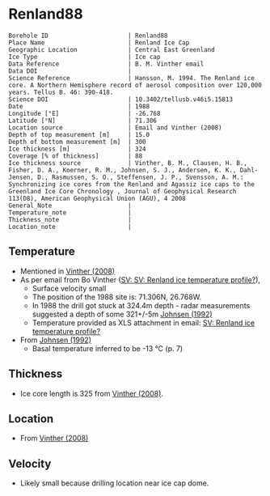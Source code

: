 * Renland88
:PROPERTIES:
:header-args:jupyter-python+: :session ds :kernel ds
:clearpage: t
:END:

#+NAME: ingest_meta
#+BEGIN_SRC bash :results verbatim :exports results
cat meta.bsv | sed 's/|/@| /' | column -s"@" -t
#+END_SRC

#+RESULTS: ingest_meta
#+begin_example
Borehole ID                      | Renland88
Place Name                       | Renland Ice Cap
Geographic Location              | Central East Greenland
Ice Type                         | Ice cap
Data Reference                   | B. M. Vinther email
Data DOI                         | 
Science Reference                | Hansson, M. 1994. The Renland ice core. A Northern Hemisphere record of aerosol composition over 120,000 years. Tellus B. 46: 390-418.
Science DOI                      | 10.3402/tellusb.v46i5.15813
Date                             | 1988
Longitude [°E]                   | -26.768
Latitude [°N]                    | 71.306
Location source                  | Email and Vinther (2008)
Depth of top measurement [m]     | 15.0
Depth of bottom measurement [m]  | 300
Ice thickness [m]                | 324
Coverage [% of thickness]        | 88
Ice thickness source             | Vinther, B. M., Clausen, H. B., Fisher, D. A., Koerner, R. M., Johnsen, S. J., Andersen, K. K., Dahl-Jensen, D., Rasmussen, S. O., Steffensen, J. P., Svensson, A. M.: Synchronizing ice cores from the Renland and Agassiz ice caps to the Greenland Ice Core Chronology , Journal of Geophysical Research 113(D8), American Geophysical Union (AGU), 4 2008 
General_Note                     | 
Temperature_note                 | 
Thickness_note                   | 
Location_note                    | 
#+end_example

** Temperature

+ Mentioned in [[citet:vinther_2008][Vinther (2008)]]
+ As per email from Bo Vinther ([[mu4e:msgid:2033620922.1391238.1606871518421@titapp04][SV: SV: Renland ice temperature profile?]]),
  + Surface velocity small
  + The position of the 1988 site is: 71.306N, 26.768W.
  + In 1988 the drill got stuck at 324.4m depth - radar measurements suggested a depth of some 321+/-5m [[citep:johnsen_1992][Johnsen (1992)]]
  + Temperature provided as XLS attachment in email: [[mu4e:msgid:9d866df4f1bc4dd8aaa1216ad90406dc@nbi.ku.dk][SV: Renland ice temperature profile?]]
+ From [[citet:johnsen_1992][Johnsen (1992)]]
  + Basal temperature inferred to be -13 °C (p. 7)

** Thickness

+ Ice core length is 325 from [[citet:vinther_2008][Vinther (2008)]].
 
** Location

+ From [[citet:vinther_2008][Vinther (2008)]]

** Velocity

+ Likely small because drilling location near ice cap dome.

** Data                                                 :noexport:

#+NAME: ingest_data
#+BEGIN_SRC bash :exports results
cat data.csv | sort -t, -n -k1
#+END_SRC

#+RESULTS: ingest_data
|     d |       t |
|  15.0 | -18.444 |
|  20.0 | -18.588 |
|  25.0 | -18.665 |
|  30.0 | -18.649 |
|  35.0 | -18.619 |
|  40.0 |  -18.59 |
|  45.0 | -18.558 |
|  50.0 |  -18.53 |
|  57.0 |   -18.5 |
|  60.0 | -18.487 |
|  70.0 |  -18.45 |
|  80.0 | -18.419 |
|  90.0 | -18.376 |
|  97.5 | -18.328 |
| 125.0 | -18.027 |
| 150.0 | -17.719 |
| 175.0 | -17.307 |
| 200.0 | -16.829 |
| 225.0 | -16.307 |
| 250.0 | -15.753 |
| 275.0 |  -15.18 |
| 300.0 | -14.593 |

